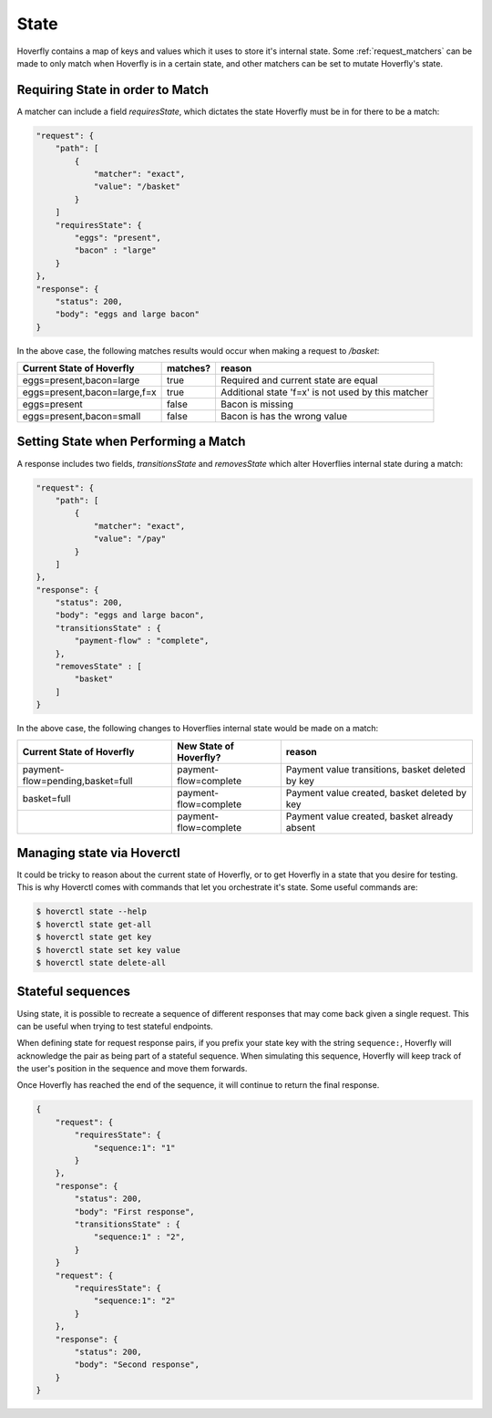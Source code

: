 .. _state:


State
-----

Hoverfly contains a map of keys and values which it uses to store it's internal state. Some :ref:`request_matchers` can be made to only
match when Hoverfly is in a certain state, and other matchers can be set to mutate Hoverfly's state.


Requiring State in order to Match
~~~~~~~~~~~~~~~~~~~~~~~~~~~~~~~~~

A matcher can include a field `requiresState`, which dictates the state Hoverfly must be in for there to be a match:

.. code:: json

    "request": {
        "path": [
            {
                "matcher": "exact",
                "value": "/basket"
            }
        ]
        "requiresState": {
            "eggs": "present",
            "bacon" : "large"
        }
    },
    "response": {
        "status": 200,
        "body": "eggs and large bacon"
    }

In the above case, the following matches results would occur when making a request to `/basket`:

+-------------------------------+----------+----------------------------------------------------+
| Current State of Hoverfly     | matches? | reason                                             |
+===============================+==========+====================================================+
| eggs=present,bacon=large      | true     | Required and current state are equal               |
+-------------------------------+----------+----------------------------------------------------+
| eggs=present,bacon=large,f=x  | true     | Additional state 'f=x' is not used by this matcher |
+-------------------------------+----------+----------------------------------------------------+
| eggs=present                  | false    | Bacon is missing                                   |
+-------------------------------+----------+----------------------------------------------------+
| eggs=present,bacon=small      | false    | Bacon is has the wrong value                       |
+-------------------------------+----------+----------------------------------------------------+

Setting State when Performing a Match
~~~~~~~~~~~~~~~~~~~~~~~~~~~~~~~~~~~~~

A response includes two fields, `transitionsState` and `removesState` which alter Hoverflies internal state during a match:

.. code:: json

    "request": {
        "path": [
            {
                "matcher": "exact",
                "value": "/pay"
            }
        ]
    },
    "response": {
        "status": 200,
        "body": "eggs and large bacon",
        "transitionsState" : {
            "payment-flow" : "complete",
        },
        "removesState" : [
            "basket"
        ]
    }

In the above case, the following changes to Hoverflies internal state would be made on a match:

+----------------------------------+------------------------+----------------------------------------------------+
| Current State of Hoverfly        | New State of Hoverfly? | reason                                             |
+==================================+========================+====================================================+
| payment-flow=pending,basket=full | payment-flow=complete  | Payment value transitions, basket deleted by key   |
+----------------------------------+------------------------+----------------------------------------------------+
| basket=full                      | payment-flow=complete  | Payment value created, basket deleted by key       |
+----------------------------------+------------------------+----------------------------------------------------+
|                                  | payment-flow=complete  | Payment value created, basket already absent       |
+----------------------------------+------------------------+----------------------------------------------------+

Managing state via Hoverctl
~~~~~~~~~~~~~~~~~~~~~~~~~~~

It could be tricky to reason about the current state of Hoverfly, or to get Hoverfly in a state that you desire for testing.
This is why Hoverctl comes with commands that let you orchestrate it's state. Some useful commands are:

.. code:: bash

    $ hoverctl state --help
    $ hoverctl state get-all
    $ hoverctl state get key
    $ hoverctl state set key value
    $ hoverctl state delete-all

Stateful sequences
~~~~~~~~~~~~~~~~~~~~~~~~~~~~~~~~~~~~~
Using state, it is possible to recreate a sequence of different responses that may come back given a single request. 
This can be useful when trying to test stateful endpoints.

When defining state for request response pairs, if you prefix your state key with the string ``sequence:``, Hoverfly 
will acknowledge the pair as being part of a stateful sequence. When simulating this sequence, Hoverfly will keep track
of the user's position in the sequence and move them forwards.

Once Hoverfly has reached the end of the sequence, it will continue to return the final response.

.. code:: json

    {
        "request": {
            "requiresState": {
                "sequence:1": "1"
            }
        },
        "response": {
            "status": 200,
            "body": "First response",
            "transitionsState" : {
                "sequence:1" : "2",
            }
        }
        "request": {
            "requiresState": {
                "sequence:1": "2"
            }
        },
        "response": {
            "status": 200,
            "body": "Second response",
        }
    }